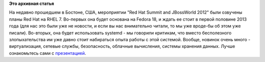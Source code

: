 .. title: Планы Red Hat на RHEL 7 
.. slug: Планы-red-hat-на-rhel-7
.. date: 2012-07-05 10:23:38
.. tags:
.. category:
.. link:
.. description:
.. type: text
.. author: Peter Lemenkov

**Это архивная статья**


На недавно прошедшем в Бостоне, США, мероприятии "Red Hat Summit and
JBossWorld 2012" были озвучены планы Red Hat на RHEL 7. Во-первых она
будет основана на Fedora 18, и ждать ее стоит в первой половине 2013
года (для нас это были уже не новости, и если вы нас внимательно читали,
то мы уже вроде-бы об этом уже писали). Во-вторых, она будет
использовать systemd - мы говорили критикам, что вместо бесполезного
злопыхательства им уже давно стоит набираться опыта работы с этой
системой. Вообще, новинок очень много - виртуализация, сетевые службы,
безопасность, облачные вычисления, системы хранения данных. Лучше
ознакомьтесь сами с
`презентацией <http://www.h-online.com/open/slideshow/bilderstrecke_1631968.html>`__.

